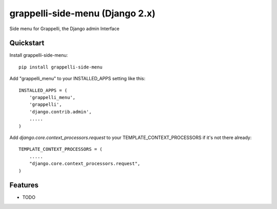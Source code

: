 =============================
grappelli-side-menu (Django 2.x)
=============================

.. image:: https://badge.fury.io/py/grappelli-side-menu.png
    :target: https://badge.fury.io/py/grappelli-side-menu


Side menu for Grappelli, the Django admin Interface

.. image:: ./grappelli-side-menu.jpg

Quickstart
----------

Install grappelli-side-menu::

    pip install grappelli-side-menu

Add "grappelli_menu" to your INSTALLED_APPS setting like this::

    INSTALLED_APPS = (
        'grappelli_menu',
        'grappelli',
        'django.contrib.admin',
        .....
    )

Add `django.core.context_processors.request` to your TEMPLATE_CONTEXT_PROCESSORS if it's not there already::

    TEMPLATE_CONTEXT_PROCESSORS = (
        .....
        "django.core.context_processors.request",
    )

Features
--------

* TODO

